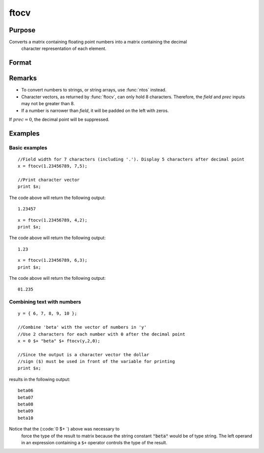 
ftocv
==============================================

Purpose
----------------

Converts a matrix containing floating point  numbers into a matrix containing the decimal
 character representation of each element.

Format
----------------
.. function:: ftocv(x, field, prec)

    :param x: numeric data to be converted
    :type x: NxK matrix

    :param field: minimum field width.
    :type field: scalar

    :param prec: the numbers created will have *prec* places after the decimal point.
    :type prec: scalar

    :returns: y (*NxK character matrix*) containing the decimal character
        equivalent of the corresponding elements in *x* in the format defined by *field* and *prec*.

Remarks
-------

-  To convert numbers to strings, or string arrays, use :func:`ntos` instead.
-  Character vectors, as returned by :func:`ftocv`, can only hold 8 characters.
   Therefore, the *field* and *prec* inputs may not be greater than 8.
-  If a number is narrower than *field*, it will be padded on the left with zeros.

If :math:`prec = 0`, the decimal point will be suppressed.


Examples
----------------

Basic examples
++++++++++++++

::

    //Field width for 7 characters (including '.'). Display 5 characters after decimal point
    x = ftocv(1.23456789, 7,5);
    
    //Print character vector
    print $x;

The code above will return the following output:

::

    1.23457

::

    x = ftocv(1.23456789, 4,2);
    print $x;

The code above will return the following output:

::

    1.23

::

    x = ftocv(1.23456789, 6,3);
    print $x;

The code above will return the following output:

::

    01.235

Combining text with numbers
+++++++++++++++++++++++++++

::

    y = { 6, 7, 8, 9, 10 };
    
    //Combine 'beta' with the vector of numbers in 'y'
    //Use 2 characters for each number with 0 after the decimal point
    x = 0 $+ "beta" $+ ftocv(y,2,0);
    
    //Since the output is a character vector the dollar
    //sign ($) must be used in front of the variable for printing
    print $x;

results in the following output:

::

          beta06
          beta07
          beta08
          beta09
          beta10

Notice that the (:code:`0 $+ `) above was necessary to
 force the type of the result to matrix because the
 string constant :code:`"beta"` would be of type string. The
 left operand in an expression containing a ``$+`` operator
 controls the type of the result.

.. seealso:: Functions :func:`ftos`, :func:`ntos`

